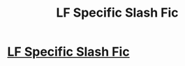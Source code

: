 #+TITLE: LF Specific Slash Fic

* [[https://www.reddit.com/r/HPSlashFic/comments/bhdn5a/lf_specific_slash_fic/][LF Specific Slash Fic]]
:PROPERTIES:
:Author: allienne
:Score: 1
:DateUnix: 1556225100.0
:DateShort: 2019-Apr-26
:FlairText: What's That Fic?
:END:
